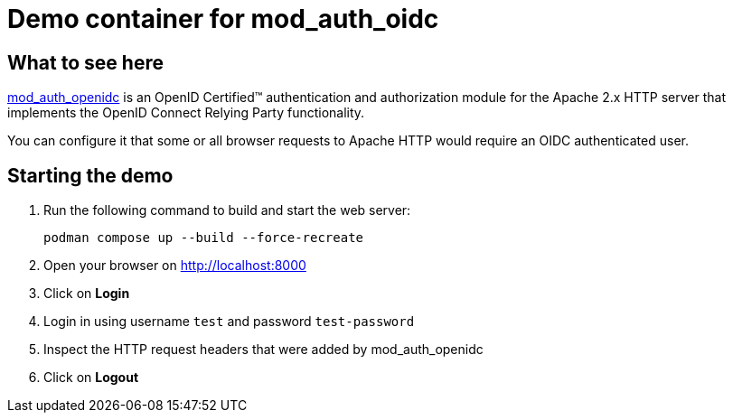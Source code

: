 = Demo container for mod_auth_oidc

== What to see here

https://github.com/OpenIDC/mod_auth_openidc[mod_auth_openidc] is an OpenID Certified™ authentication and authorization module for the Apache 2.x HTTP server that implements the OpenID Connect Relying Party functionality.

You can configure it that some or all browser requests to Apache HTTP would require an OIDC authenticated user.

== Starting the demo

. Run the following command to build and start the web server:
+
[source,bash]
----
podman compose up --build --force-recreate
----

. Open your browser on http://localhost:8000

. Click on *Login*

. Login in using username `test` and password `test-password`

. Inspect the HTTP request headers that were added by mod_auth_openidc

. Click on *Logout*



